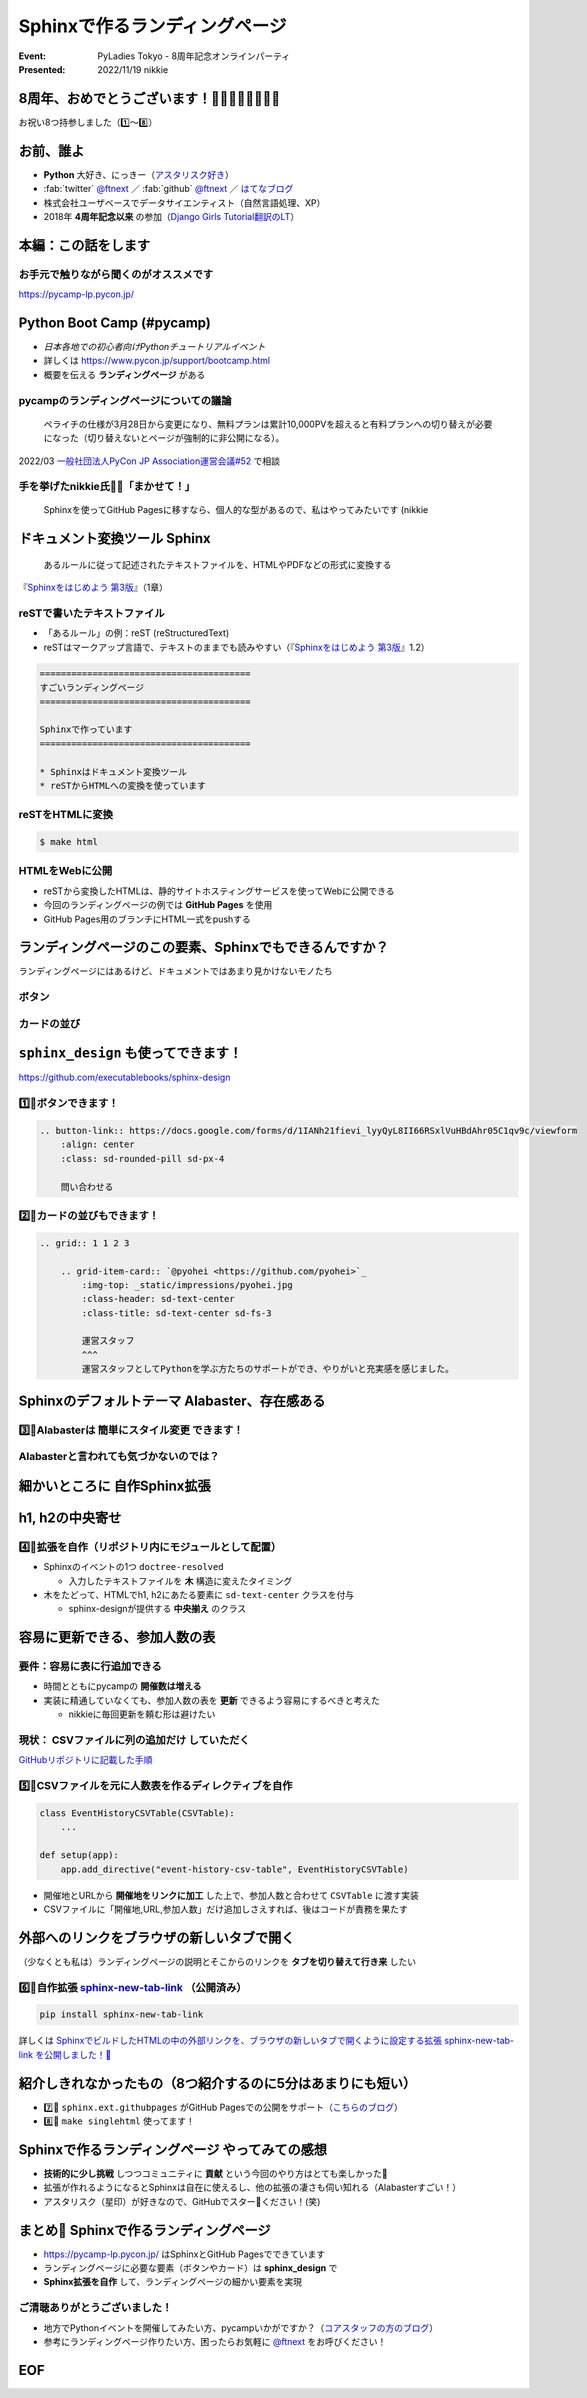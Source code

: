 ================================================================================
Sphinxで作るランディングページ
================================================================================

:Event: PyLadies Tokyo - 8周年記念オンラインパーティ
:Presented: 2022/11/19 nikkie

8周年、おめでとうございます！🎂🎂🎂🎂🎂🎂🎂🎂
================================================================================

お祝い8つ持参しました（1️⃣〜8️⃣）

お前、誰よ
============================================================

* **Python** 大好き、にっきー（`アスタリスク好き <https://2022.pycon.jp/timetable?id=LPYF7C>`_）
* :fab:`twitter` `@ftnext <https://twitter.com/ftnext>`_ ／ :fab:`github` `@ftnext <https://github.com/ftnext>`_ ／ `はてなブログ <https://nikkie-ftnext.hatenablog.com/>`_
* 株式会社ユーザベースでデータサイエンティスト（自然言語処理、XP）
* 2018年 **4周年記念以来** の参加（`Django Girls Tutorial翻訳のLT <https://github.com/ftnext/2018_LTslides/blob/master/pyladies_Oct_Django_Girls/PITCHME.md>`_）

本編：この話をします
================================================================================

.. raw:: html

    <blockquote class="twitter-tweet" data-align="center" data-dnt="true"><p lang="ja" dir="ltr"><a href="https://twitter.com/hashtag/pyconjp?src=hash&amp;ref_src=twsrc%5Etfw">#pyconjp</a><br>Python Boot Campのページ（静的なHTML）は<br>実は今年にっきーがSphinxに移行しました✌️（GitHub Pagesでサーブ）<a href="https://t.co/0QTfwXGxBh">https://t.co/0QTfwXGxBh</a><br><br>📣なんとSphinxでLPが作れちゃうんです！</p>&mdash; nikkie にっきー 🎤10/1 XP祭り 10/14-15 PyCon JP (@ftnext) <a href="https://twitter.com/ftnext/status/1581201590957924353?ref_src=twsrc%5Etfw">October 15, 2022</a></blockquote> <script async src="https://platform.twitter.com/widgets.js" charset="utf-8"></script>

お手元で触りながら聞くのがオススメです
--------------------------------------------------

https://pycamp-lp.pycon.jp/

Python Boot Camp (#pycamp)
================================================================================

* *日本各地での初心者向けPythonチュートリアルイベント*
* 詳しくは https://www.pycon.jp/support/bootcamp.html
* 概要を伝える **ランディングページ** がある

pycampのランディングページについての議論
--------------------------------------------------

    ペライチの仕様が3月28日から変更になり、無料プランは累計10,000PVを超えると有料プランへの切り替えが必要になった（切り替えないとページが強制的に非公開になる）。

2022/03 `一般社団法人PyCon JP Association運営会議#52 <https://www.pycon.jp/committee/meeting/minutes52.html#pycamp-ryu22e>`_ で相談

手を挙げたnikkie氏🙋‍♂️「まかせて！」
--------------------------------------------------

    Sphinxを使ってGitHub Pagesに移すなら、個人的な型があるので、私はやってみたいです (nikkie

.. _Sphinxをはじめよう 第3版: https://www.oreilly.co.jp/books/9784873119830/

ドキュメント変換ツール Sphinx
================================================================================

    あるルールに従って記述されたテキストファイルを、HTMLやPDFなどの形式に変換する

『`Sphinxをはじめよう 第3版`_』（1章）

reSTで書いたテキストファイル
--------------------------------------------------

* 「あるルール」の例：reST (reStructuredText)
* reSTはマークアップ言語で、テキストのままでも読みやすい（『`Sphinxをはじめよう 第3版`_』1.2）

.. code-block:: rest

    ========================================
    すごいランディングページ
    ========================================

    Sphinxで作っています
    ========================================

    * Sphinxはドキュメント変換ツール
    * reSTからHTMLへの変換を使っています

reSTをHTMLに変換
--------------------------------------------------

.. code-block:: shell

    $ make html

.. figure:: ../_static/pyladies_tokyo_anniversary/202211_sphinx_example.png

HTMLをWebに公開
--------------------------------------------------

* reSTから変換したHTMLは、静的サイトホスティングサービスを使ってWebに公開できる
* 今回のランディングページの例では **GitHub Pages** を使用
* GitHub Pages用のブランチにHTML一式をpushする

ランディングページのこの要素、Sphinxでもできるんですか？
================================================================================

ランディングページにはあるけど、ドキュメントではあまり見かけないモノたち

ボタン
--------------------------------------------------

.. figure:: ../_static/pyladies_tokyo_anniversary/202211_button_peraichi_ver.png

カードの並び
--------------------------------------------------

.. figure:: ../_static/pyladies_tokyo_anniversary/202211_cards_peraichi_ver.png

``sphinx_design`` も使ってできます！
================================================================================

https://github.com/executablebooks/sphinx-design

1️⃣🎂ボタンできます！
--------------------------------------------------

.. code-block:: rest

    .. button-link:: https://docs.google.com/forms/d/1IANh21fievi_lyyQyL8II66RSxlVuHBdAhr05C1qv9c/viewform
        :align: center
        :class: sd-rounded-pill sd-px-4

        問い合わせる

.. figure:: ../_static/pyladies_tokyo_anniversary/202211_button_sphinx_ver.png

2️⃣🎂カードの並びもできます！
--------------------------------------------------

.. code-block:: rest

    .. grid:: 1 1 2 3

        .. grid-item-card:: `@pyohei <https://github.com/pyohei>`_
            :img-top: _static/impressions/pyohei.jpg
            :class-header: sd-text-center
            :class-title: sd-text-center sd-fs-3

            運営スタッフ
            ^^^
            運営スタッフとしてPythonを学ぶ方たちのサポートができ、やりがいと充実感を感じました。

.. revealjs-break::

.. figure:: ../_static/pyladies_tokyo_anniversary/202211_cards_sphinx_ver.png

Sphinxのデフォルトテーマ Alabaster、存在感ある
================================================================================

.. figure:: ../_static/pyladies_tokyo_anniversary/202211_default_alabaster.png

3️⃣🎂Alabasterは **簡単にスタイル変更** できます！
--------------------------------------------------

.. code-block:: python
    :caption: conf.py
    :emphasize-lines: 2-6

    html_theme = 'alabaster'
    html_theme_options = {
        "font_family": "sans-serif",
        "font_size": "16px",
        "link": "#4EBBE2",
    }

Alabasterと言われても気づかないのでは？
--------------------------------------------------

.. figure:: ../_static/pyladies_tokyo_anniversary/202211_set_options_alabaster.png

細かいところに **自作Sphinx拡張**
================================================================================

h1, h2の中央寄せ
================================================================================

.. figure:: ../_static/pyladies_tokyo_anniversary/202211_centering_h1_h2.png

4️⃣🎂拡張を自作（リポジトリ内にモジュールとして配置）
------------------------------------------------------------

* Sphinxのイベントの1つ ``doctree-resolved``

  * 入力したテキストファイルを **木** 構造に変えたタイミング

* 木をたどって、HTMLでh1, h2にあたる要素に ``sd-text-center`` クラスを付与

  * sphinx-designが提供する **中央揃え** のクラス

容易に更新できる、参加人数の表
================================================================================

.. figure:: ../_static/pyladies_tokyo_anniversary/202211_editable_participants_table.png

要件：容易に表に行追加できる
--------------------------------------------------

* 時間とともにpycampの **開催数は増える**
* 実装に精通していなくても、参加人数の表を **更新** できるよう容易にするべきと考えた

  * nikkieに毎回更新を頼む形は避けたい

現状： **CSVファイルに列の追加だけ** していただく
--------------------------------------------------

.. code-block:: csv
    :caption: participants_count.csv

    開催地,URL,参加人数
    静岡県沼津市,https://pyconjp.connpass.com/event/251468/,一般参加8人、学生3人
    新潟2nd,https://pyconjp.connpass.com/event/255600/,一般参加10人、学生5人

`GitHubリポジトリに記載した手順 <https://github.com/pyconjp/pycamp.landing_page#%E9%81%8E%E5%8E%BB%E3%81%AE%E9%96%8B%E5%82%AC%E5%9B%9E%E3%81%A7%E9%9B%86%E3%81%BE%E3%81%A3%E3%81%9F%E4%BA%BA%E6%95%B0%E3%81%AE%E8%BF%BD%E5%8A%A0%E6%96%B9%E6%B3%95>`_

5️⃣🎂CSVファイルを元に人数表を作るディレクティブを自作
------------------------------------------------------------

.. code-block:: python

    class EventHistoryCSVTable(CSVTable):
        ...

    def setup(app):
        app.add_directive("event-history-csv-table", EventHistoryCSVTable)

* 開催地とURLから **開催地をリンクに加工** した上で、参加人数と合わせて ``CSVTable`` に渡す実装
* CSVファイルに「開催地,URL,参加人数」だけ追加しさえすれば、後はコードが責務を果たす

外部へのリンクをブラウザの新しいタブで開く
================================================================================

（少なくとも私は）ランディングページの説明とそこからのリンクを **タブを切り替えて行き来** したい

.. _sphinx-new-tab-link: https://pypi.org/project/sphinx-new-tab-link/

6️⃣🎂自作拡張 `sphinx-new-tab-link`_ （公開済み）
------------------------------------------------------------

.. code-block:: shell

    pip install sphinx-new-tab-link

.. code-block:: python
    :caption: conf.py

    extensions = [
        "sphinx_new_tab_link",
    ]

詳しくは `SphinxでビルドしたHTMLの中の外部リンクを、ブラウザの新しいタブで開くように設定する拡張 sphinx-new-tab-link を公開しました！🎉 <https://nikkie-ftnext.hatenablog.com/entry/release-sphinx-new-tab-link-v0.1.0>`_

紹介しきれなかったもの（8つ紹介するのに5分はあまりにも短い）
================================================================================

* 7️⃣🎂 ``sphinx.ext.githubpages`` がGitHub Pagesでの公開をサポート（`こちらのブログ <https://nikkie-ftnext.hatenablog.com/entry/do-you-know-sphinx-ext-githubpages>`_）
* 8️⃣🎂 ``make singlehtml`` 使ってます！

Sphinxで作るランディングページ やってみての感想
================================================================================

* **技術的に少し挑戦** しつつコミュニティに **貢献** という今回のやり方はとても楽しかった🤟
* 拡張が作れるようになるとSphinxは自在に使えるし、他の拡張の凄さも伺い知れる（Alabasterすごい！）
* アスタリスク（星印）が好きなので、GitHubでスター🌟ください！(笑)

まとめ🌯 Sphinxで作るランディングページ
================================================================================

* https://pycamp-lp.pycon.jp/ はSphinxとGitHub Pagesでできています
* ランディングページに必要な要素（ボタンやカード）は **sphinx_design** で
* **Sphinx拡張を自作** して、ランディングページの細かい要素を実現

ご清聴ありがとうございました！
--------------------------------------------------

* 地方でPythonイベントを開催してみたい方、pycampいかがですか？（`コアスタッフの方のブログ <https://ryu22e.org/posts/2022/11/12/djangocongressjp2022/#%E6%9C%80%E5%BE%8C%E3%81%AB>`_）
* 参考にランディングページ作りたい方、困ったらお気軽に `@ftnext <https://twitter.com/ftnext>`_ をお呼びください！

EOF
==============================
